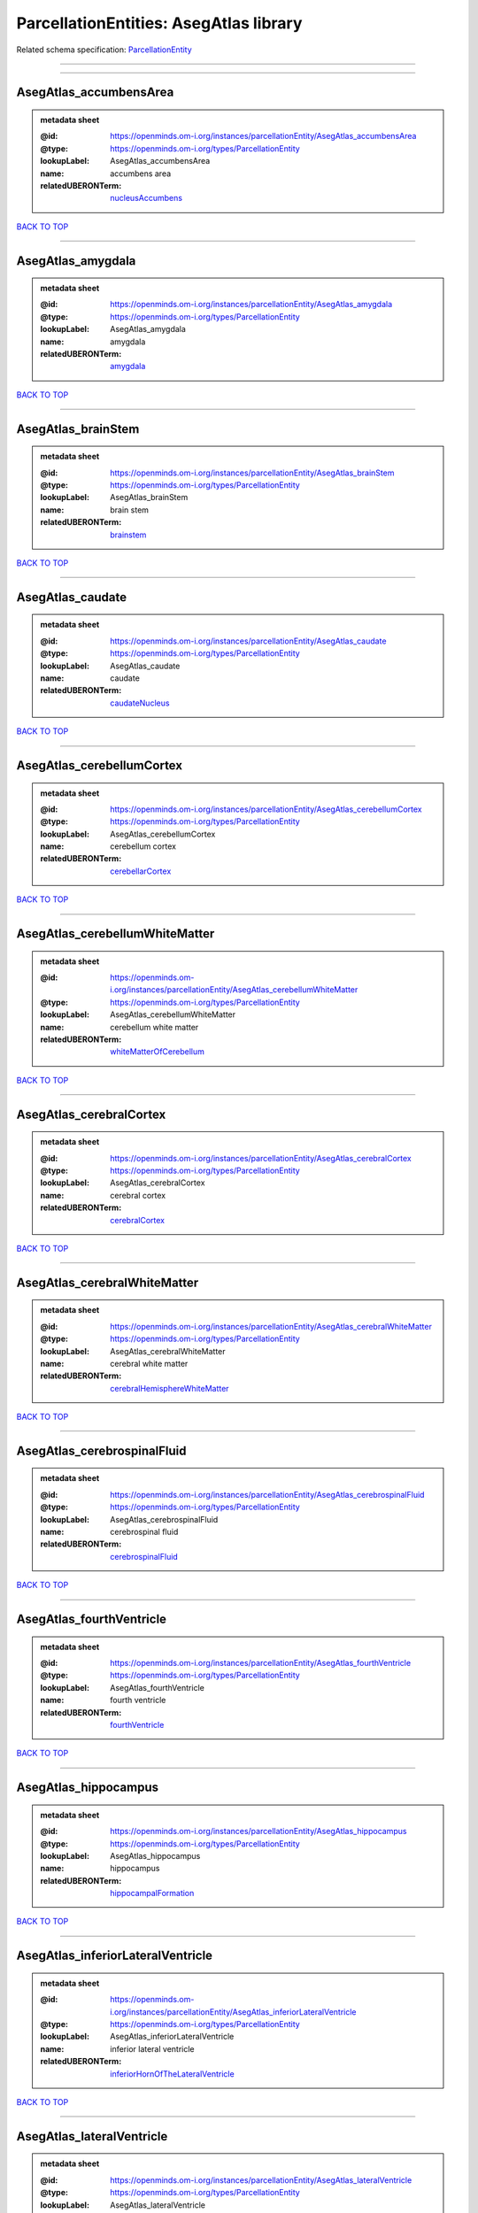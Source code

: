 #######################################
ParcellationEntities: AsegAtlas library
#######################################

Related schema specification: `ParcellationEntity <https://openminds-documentation.readthedocs.io/en/latest/schema_specifications/SANDS/atlas/parcellationEntity.html>`_

------------

------------

AsegAtlas_accumbensArea
-----------------------

.. admonition:: metadata sheet

   :@id: https://openminds.om-i.org/instances/parcellationEntity/AsegAtlas_accumbensArea
   :@type: https://openminds.om-i.org/types/ParcellationEntity
   :lookupLabel: AsegAtlas_accumbensArea
   :name: accumbens area
   :relatedUBERONTerm: `nucleusAccumbens <https://openminds-documentation.readthedocs.io/en/latest/instance_libraries/terminologies/UBERONParcellation.html#nucleusaccumbens>`_

`BACK TO TOP <ParcellationEntities: AsegAtlas library_>`_

------------

AsegAtlas_amygdala
------------------

.. admonition:: metadata sheet

   :@id: https://openminds.om-i.org/instances/parcellationEntity/AsegAtlas_amygdala
   :@type: https://openminds.om-i.org/types/ParcellationEntity
   :lookupLabel: AsegAtlas_amygdala
   :name: amygdala
   :relatedUBERONTerm: `amygdala <https://openminds-documentation.readthedocs.io/en/latest/instance_libraries/terminologies/UBERONParcellation.html#amygdala>`_

`BACK TO TOP <ParcellationEntities: AsegAtlas library_>`_

------------

AsegAtlas_brainStem
-------------------

.. admonition:: metadata sheet

   :@id: https://openminds.om-i.org/instances/parcellationEntity/AsegAtlas_brainStem
   :@type: https://openminds.om-i.org/types/ParcellationEntity
   :lookupLabel: AsegAtlas_brainStem
   :name: brain stem
   :relatedUBERONTerm: `brainstem <https://openminds-documentation.readthedocs.io/en/latest/instance_libraries/terminologies/UBERONParcellation.html#brainstem>`_

`BACK TO TOP <ParcellationEntities: AsegAtlas library_>`_

------------

AsegAtlas_caudate
-----------------

.. admonition:: metadata sheet

   :@id: https://openminds.om-i.org/instances/parcellationEntity/AsegAtlas_caudate
   :@type: https://openminds.om-i.org/types/ParcellationEntity
   :lookupLabel: AsegAtlas_caudate
   :name: caudate
   :relatedUBERONTerm: `caudateNucleus <https://openminds-documentation.readthedocs.io/en/latest/instance_libraries/terminologies/UBERONParcellation.html#caudatenucleus>`_

`BACK TO TOP <ParcellationEntities: AsegAtlas library_>`_

------------

AsegAtlas_cerebellumCortex
--------------------------

.. admonition:: metadata sheet

   :@id: https://openminds.om-i.org/instances/parcellationEntity/AsegAtlas_cerebellumCortex
   :@type: https://openminds.om-i.org/types/ParcellationEntity
   :lookupLabel: AsegAtlas_cerebellumCortex
   :name: cerebellum cortex
   :relatedUBERONTerm: `cerebellarCortex <https://openminds-documentation.readthedocs.io/en/latest/instance_libraries/terminologies/UBERONParcellation.html#cerebellarcortex>`_

`BACK TO TOP <ParcellationEntities: AsegAtlas library_>`_

------------

AsegAtlas_cerebellumWhiteMatter
-------------------------------

.. admonition:: metadata sheet

   :@id: https://openminds.om-i.org/instances/parcellationEntity/AsegAtlas_cerebellumWhiteMatter
   :@type: https://openminds.om-i.org/types/ParcellationEntity
   :lookupLabel: AsegAtlas_cerebellumWhiteMatter
   :name: cerebellum white matter
   :relatedUBERONTerm: `whiteMatterOfCerebellum <https://openminds-documentation.readthedocs.io/en/latest/instance_libraries/terminologies/UBERONParcellation.html#whitematterofcerebellum>`_

`BACK TO TOP <ParcellationEntities: AsegAtlas library_>`_

------------

AsegAtlas_cerebralCortex
------------------------

.. admonition:: metadata sheet

   :@id: https://openminds.om-i.org/instances/parcellationEntity/AsegAtlas_cerebralCortex
   :@type: https://openminds.om-i.org/types/ParcellationEntity
   :lookupLabel: AsegAtlas_cerebralCortex
   :name: cerebral cortex
   :relatedUBERONTerm: `cerebralCortex <https://openminds-documentation.readthedocs.io/en/latest/instance_libraries/terminologies/UBERONParcellation.html#cerebralcortex>`_

`BACK TO TOP <ParcellationEntities: AsegAtlas library_>`_

------------

AsegAtlas_cerebralWhiteMatter
-----------------------------

.. admonition:: metadata sheet

   :@id: https://openminds.om-i.org/instances/parcellationEntity/AsegAtlas_cerebralWhiteMatter
   :@type: https://openminds.om-i.org/types/ParcellationEntity
   :lookupLabel: AsegAtlas_cerebralWhiteMatter
   :name: cerebral white matter
   :relatedUBERONTerm: `cerebralHemisphereWhiteMatter <https://openminds-documentation.readthedocs.io/en/latest/instance_libraries/terminologies/UBERONParcellation.html#cerebralhemispherewhitematter>`_

`BACK TO TOP <ParcellationEntities: AsegAtlas library_>`_

------------

AsegAtlas_cerebrospinalFluid
----------------------------

.. admonition:: metadata sheet

   :@id: https://openminds.om-i.org/instances/parcellationEntity/AsegAtlas_cerebrospinalFluid
   :@type: https://openminds.om-i.org/types/ParcellationEntity
   :lookupLabel: AsegAtlas_cerebrospinalFluid
   :name: cerebrospinal fluid
   :relatedUBERONTerm: `cerebrospinalFluid <https://openminds-documentation.readthedocs.io/en/latest/instance_libraries/terminologies/UBERONParcellation.html#cerebrospinalfluid>`_

`BACK TO TOP <ParcellationEntities: AsegAtlas library_>`_

------------

AsegAtlas_fourthVentricle
-------------------------

.. admonition:: metadata sheet

   :@id: https://openminds.om-i.org/instances/parcellationEntity/AsegAtlas_fourthVentricle
   :@type: https://openminds.om-i.org/types/ParcellationEntity
   :lookupLabel: AsegAtlas_fourthVentricle
   :name: fourth ventricle
   :relatedUBERONTerm: `fourthVentricle <https://openminds-documentation.readthedocs.io/en/latest/instance_libraries/terminologies/UBERONParcellation.html#fourthventricle>`_

`BACK TO TOP <ParcellationEntities: AsegAtlas library_>`_

------------

AsegAtlas_hippocampus
---------------------

.. admonition:: metadata sheet

   :@id: https://openminds.om-i.org/instances/parcellationEntity/AsegAtlas_hippocampus
   :@type: https://openminds.om-i.org/types/ParcellationEntity
   :lookupLabel: AsegAtlas_hippocampus
   :name: hippocampus
   :relatedUBERONTerm: `hippocampalFormation <https://openminds-documentation.readthedocs.io/en/latest/instance_libraries/terminologies/UBERONParcellation.html#hippocampalformation>`_

`BACK TO TOP <ParcellationEntities: AsegAtlas library_>`_

------------

AsegAtlas_inferiorLateralVentricle
----------------------------------

.. admonition:: metadata sheet

   :@id: https://openminds.om-i.org/instances/parcellationEntity/AsegAtlas_inferiorLateralVentricle
   :@type: https://openminds.om-i.org/types/ParcellationEntity
   :lookupLabel: AsegAtlas_inferiorLateralVentricle
   :name: inferior lateral ventricle
   :relatedUBERONTerm: `inferiorHornOfTheLateralVentricle <https://openminds-documentation.readthedocs.io/en/latest/instance_libraries/terminologies/UBERONParcellation.html#inferiorhornofthelateralventricle>`_

`BACK TO TOP <ParcellationEntities: AsegAtlas library_>`_

------------

AsegAtlas_lateralVentricle
--------------------------

.. admonition:: metadata sheet

   :@id: https://openminds.om-i.org/instances/parcellationEntity/AsegAtlas_lateralVentricle
   :@type: https://openminds.om-i.org/types/ParcellationEntity
   :lookupLabel: AsegAtlas_lateralVentricle
   :name: lateral ventricle

`BACK TO TOP <ParcellationEntities: AsegAtlas library_>`_

------------

AsegAtlas_lesion
----------------

.. admonition:: metadata sheet

   :@id: https://openminds.om-i.org/instances/parcellationEntity/AsegAtlas_lesion
   :@type: https://openminds.om-i.org/types/ParcellationEntity
   :lookupLabel: AsegAtlas_lesion
   :name: lesion

`BACK TO TOP <ParcellationEntities: AsegAtlas library_>`_

------------

AsegAtlas_pallidum
------------------

.. admonition:: metadata sheet

   :@id: https://openminds.om-i.org/instances/parcellationEntity/AsegAtlas_pallidum
   :@type: https://openminds.om-i.org/types/ParcellationEntity
   :lookupLabel: AsegAtlas_pallidum
   :name: pallidum
   :relatedUBERONTerm: `pallidum <https://openminds-documentation.readthedocs.io/en/latest/instance_libraries/terminologies/UBERONParcellation.html#pallidum>`_

`BACK TO TOP <ParcellationEntities: AsegAtlas library_>`_

------------

AsegAtlas_putamen
-----------------

.. admonition:: metadata sheet

   :@id: https://openminds.om-i.org/instances/parcellationEntity/AsegAtlas_putamen
   :@type: https://openminds.om-i.org/types/ParcellationEntity
   :lookupLabel: AsegAtlas_putamen
   :name: putamen
   :relatedUBERONTerm: `putamen <https://openminds-documentation.readthedocs.io/en/latest/instance_libraries/terminologies/UBERONParcellation.html#putamen>`_

`BACK TO TOP <ParcellationEntities: AsegAtlas library_>`_

------------

AsegAtlas_thalamus
------------------

.. admonition:: metadata sheet

   :@id: https://openminds.om-i.org/instances/parcellationEntity/AsegAtlas_thalamus
   :@type: https://openminds.om-i.org/types/ParcellationEntity
   :lookupLabel: AsegAtlas_thalamus
   :name: thalamus

`BACK TO TOP <ParcellationEntities: AsegAtlas library_>`_

------------

AsegAtlas_thirdVentricle
------------------------

.. admonition:: metadata sheet

   :@id: https://openminds.om-i.org/instances/parcellationEntity/AsegAtlas_thirdVentricle
   :@type: https://openminds.om-i.org/types/ParcellationEntity
   :lookupLabel: AsegAtlas_thirdVentricle
   :name: third ventricle
   :relatedUBERONTerm: `thirdVentricle <https://openminds-documentation.readthedocs.io/en/latest/instance_libraries/terminologies/UBERONParcellation.html#thirdventricle>`_

`BACK TO TOP <ParcellationEntities: AsegAtlas library_>`_

------------

AsegAtlas_unknown
-----------------

.. admonition:: metadata sheet

   :@id: https://openminds.om-i.org/instances/parcellationEntity/AsegAtlas_unknown
   :@type: https://openminds.om-i.org/types/ParcellationEntity
   :lookupLabel: AsegAtlas_unknown
   :name: unknown

`BACK TO TOP <ParcellationEntities: AsegAtlas library_>`_

------------

AsegAtlas_ventralDiencephalon
-----------------------------

.. admonition:: metadata sheet

   :@id: https://openminds.om-i.org/instances/parcellationEntity/AsegAtlas_ventralDiencephalon
   :@type: https://openminds.om-i.org/types/ParcellationEntity
   :lookupLabel: AsegAtlas_ventralDiencephalon
   :name: ventral diencephalon

`BACK TO TOP <ParcellationEntities: AsegAtlas library_>`_

------------

AsegAtlas_vessel
----------------

.. admonition:: metadata sheet

   :@id: https://openminds.om-i.org/instances/parcellationEntity/AsegAtlas_vessel
   :@type: https://openminds.om-i.org/types/ParcellationEntity
   :lookupLabel: AsegAtlas_vessel
   :name: vessel
   :relatedUBERONTerm: `vessel <https://openminds-documentation.readthedocs.io/en/latest/instance_libraries/terminologies/UBERONParcellation.html#vessel>`_

`BACK TO TOP <ParcellationEntities: AsegAtlas library_>`_

------------

